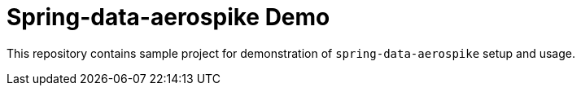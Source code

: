 = Spring-data-aerospike Demo

This repository contains sample project for demonstration of `spring-data-aerospike` setup and usage.